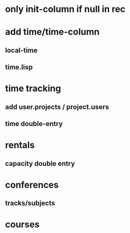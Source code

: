 * only init-column if null in rec
* add time/time-column
** local-time
** time.lisp
* time tracking
** add user.projects / project.users
** time double-entry
* rentals
** capacity double entry
* conferences
** tracks/subjects
* courses

